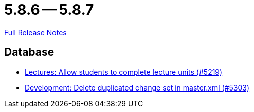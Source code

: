 = 5.8.6 -- 5.8.7

link:https://github.com/ls1intum/Artemis/releases/tag/5.8.7[Full Release Notes]

== Database

* link:https://www.github.com/ls1intum/Artemis/commit/3739ee68b12f084643f310beb73721d5db7d99bb[Lectures: Allow students to complete lecture units (#5219)]
* link:https://www.github.com/ls1intum/Artemis/commit/bffc3a53e980c03048589c0f722ba561806f7b5b[Development: Delete duplicated change set in master.xml (#5303)]


